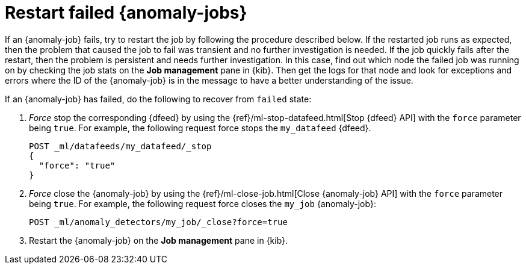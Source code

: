 [role="xpack"]
[[ml-restart-failed-jobs]]
= Restart failed {anomaly-jobs}

If an {anomaly-job} fails, try to restart the job by following the procedure 
described below. If the restarted job runs as expected, then the problem that 
caused the job to fail was transient and no further investigation is needed. If 
the job quickly fails after the restart, then the problem is persistent and 
needs further investigation. In this case, find out which node the failed job 
was running on by checking the job stats on the **Job management** pane in 
{kib}. Then get the logs for that node and look for exceptions and errors where 
the ID of the {anomaly-job} is in the message to have a better understanding of 
the issue.

If an {anomaly-job} has failed, do the following to recover from `failed` state: 

. _Force_ stop the corresponding {dfeed} by using the 
{ref}/ml-stop-datafeed.html[Stop {dfeed} API] with the `force` parameter being 
`true`. For example, the following request force stops the `my_datafeed` 
{dfeed}.
+
--
[source,console]
--------------------------------------------------
POST _ml/datafeeds/my_datafeed/_stop
{
  "force": "true"
}
--------------------------------------------------
// TEST[skip]
--

. _Force_ close the {anomaly-job} by using the 
{ref}/ml-close-job.html[Close {anomaly-job} API] with the `force` parameter 
being `true`. For example, the following request force closes the `my_job` 
{anomaly-job}:
+
--
[source,console]
--------------------------------------------------
POST _ml/anomaly_detectors/my_job/_close?force=true
--------------------------------------------------
// TEST[skip]
--

. Restart the {anomaly-job} on the **Job management** pane in {kib}. 

